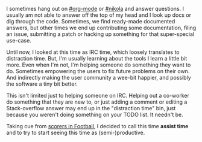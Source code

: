 #+BEGIN_COMMENT
.. title: Assist time
.. slug: assist-time
.. date: 2016-06-14 19:58:56 UTC+05:30
.. tags: draft, time, programming, productivity, blag, blab
.. category:
.. link:
.. description:
.. type: text
#+END_COMMENT


I sometimes hang out on [[http://webchat.freenode.net/?channels=%2523org-mode][#org-mode]] or [[http://webchat.freenode.net/?channels=%2523nikola][#nikola]] and answer questions. I usually am
not able to answer off the top of my head and I look up docs or dig through the
code.  Sometimes, we find ready-made documented answers, but other times we end
up contributing some documentation, filing an issue, submitting a patch or
hacking up something for that super-special use-case.

Until now, I looked at this time as IRC time, which loosely translates to
distraction time.  But, I'm usually learning about the tools I learn a little
bit more. Even when I'm not, I'm helping someone do something they want to do.
Sometimes empowering the users to fix future problems on their own.  And
indirectly making the user community a wee-bit happier, and possibly the
software a tiny bit better.

This isn't limited just to helping someone on IRC.  Helping out a co-worker do
something that they are new to, or just adding a comment or editing a
Stack-overflow answer may end up in the "distraction time" bin, just because
you weren't doing something on your TODO list.  It needn't be.

Taking cue from [[https://en.wikipedia.org/wiki/Assist_(football)][scorers in Football]], I decided to call this time *assist time*
and to try to start seeing this time as (semi-)productive.
